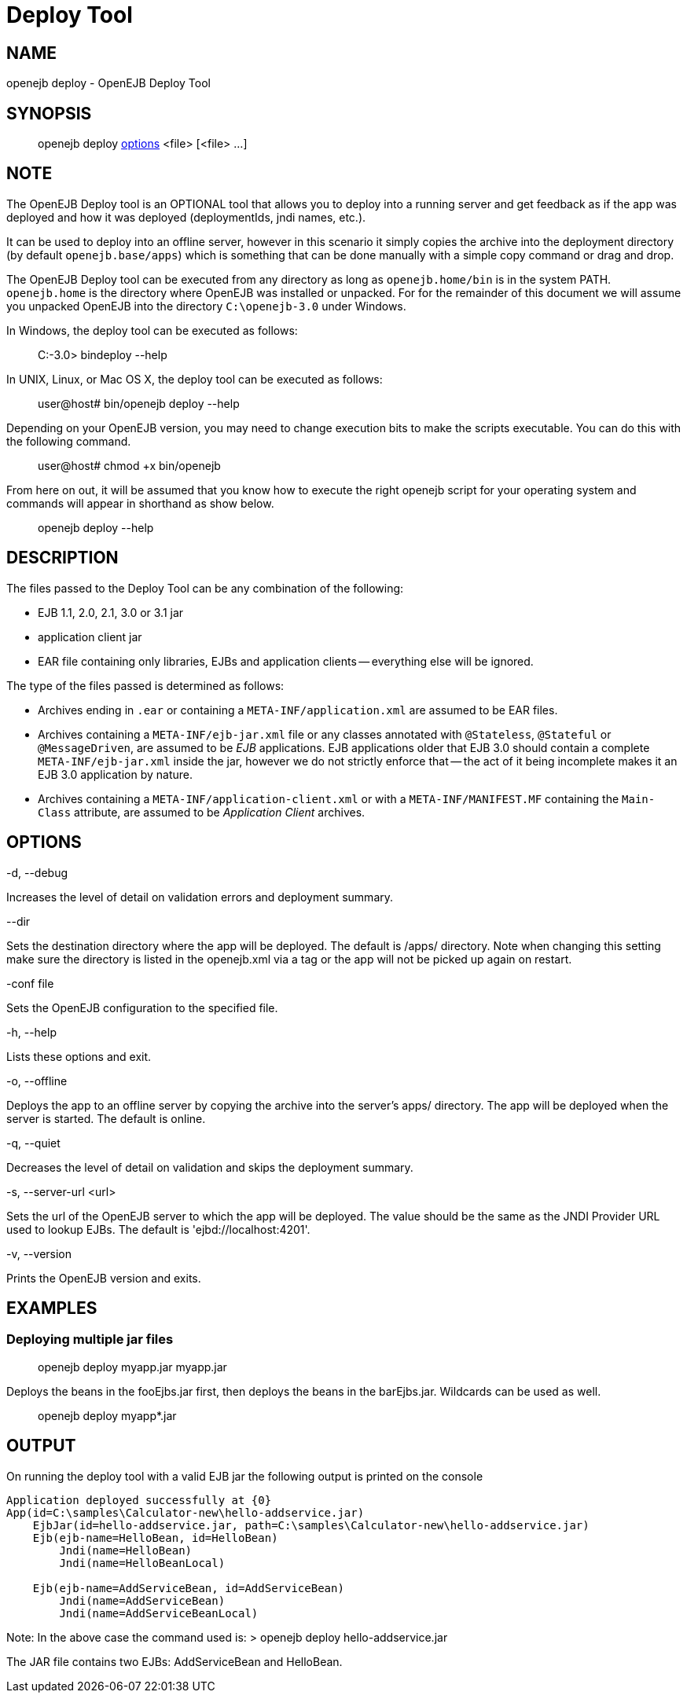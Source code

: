 = Deploy Tool
:index-group: OpenEJB Standalone Server
:jbake-date: 2018-12-05
:jbake-type: page
:jbake-status: published


== NAME

openejb deploy - OpenEJB Deploy Tool

== SYNOPSIS

____________________________________________________________________
openejb deploy link:#DeployTool-OPTIONS[options] <file> [<file> ...]
____________________________________________________________________

== NOTE

The OpenEJB Deploy tool is an OPTIONAL tool that allows you to deploy
into a running server and get feedback as if the app was deployed and
how it was deployed (deploymentIds, jndi names, etc.).

It can be used to deploy into an offline server, however in this
scenario it simply copies the archive into the deployment directory (by
default `openejb.base/apps`) which is something that can be done
manually with a simple copy command or drag and drop.

The OpenEJB Deploy tool can be executed from any directory as long as
`openejb.home/bin` is in the system PATH. `openejb.home` is the
directory where OpenEJB was installed or unpacked. For for the remainder
of this document we will assume you unpacked OpenEJB into the directory
`C:\openejb-3.0` under Windows.

In Windows, the deploy tool can be executed as follows:

________________________
C:-3.0> bindeploy --help
________________________

In UNIX, Linux, or Mac OS X, the deploy tool can be executed as follows:

____________________________________
user@host# bin/openejb deploy --help
____________________________________

Depending on your OpenEJB version, you may need to change execution bits
to make the scripts executable. You can do this with the following
command.

_______________________________
user@host# chmod +x bin/openejb
_______________________________

From here on out, it will be assumed that you know how to execute the
right openejb script for your operating system and commands will appear
in shorthand as show below.

_____________________
openejb deploy --help
_____________________

== DESCRIPTION

The files passed to the Deploy Tool can be any combination of the
following:

* EJB 1.1, 2.0, 2.1, 3.0 or 3.1 jar
* application client jar
* EAR file containing only libraries, EJBs and application clients --
everything else will be ignored.

The type of the files passed is determined as follows:

* Archives ending in `.ear` or containing a `META-INF/application.xml`
are assumed to be EAR files.
* Archives containing a `META-INF/ejb-jar.xml` file or any classes
annotated with `@Stateless`, `@Stateful` or `@MessageDriven`, are
assumed to be _EJB_ applications. EJB applications older that EJB 3.0
should contain a complete `META-INF/ejb-jar.xml` inside the jar, however
we do not strictly enforce that -- the act of it being incomplete makes
it an EJB 3.0 application by nature.
* Archives containing a `META-INF/application-client.xml` or with a
`META-INF/MANIFEST.MF` containing the `Main-Class` attribute, are
assumed to be _Application Client_ archives.

== OPTIONS

-d, --debug

Increases the level of detail on validation errors and deployment
summary.

--dir

Sets the destination directory where the app will be deployed. The
default is /apps/ directory. Note when changing this setting make sure
the directory is listed in the openejb.xml via a tag or the app will not
be picked up again on restart.

-conf file

Sets the OpenEJB configuration to the specified file.

-h, --help

Lists these options and exit.

-o, --offline

Deploys the app to an offline server by copying the archive into the
server's apps/ directory. The app will be deployed when the server is
started. The default is online.

-q, --quiet

Decreases the level of detail on validation and skips the deployment
summary.

-s, --server-url <url>

Sets the url of the OpenEJB server to which the app will be deployed.
The value should be the same as the JNDI Provider URL used to lookup
EJBs. The default is 'ejbd://localhost:4201'.

-v, --version

Prints the OpenEJB version and exits.

== EXAMPLES

=== Deploying multiple jar files

__________________________________
openejb deploy myapp.jar myapp.jar
__________________________________

Deploys the beans in the fooEjbs.jar first, then deploys the beans in
the barEjbs.jar. Wildcards can be used as well.

_________________________
openejb deploy myapp*.jar
_________________________

== OUTPUT

On running the deploy tool with a valid EJB jar the following output is
printed on the console

[source,properties]
----
Application deployed successfully at {0}
App(id=C:\samples\Calculator-new\hello-addservice.jar)
    EjbJar(id=hello-addservice.jar, path=C:\samples\Calculator-new\hello-addservice.jar)
    Ejb(ejb-name=HelloBean, id=HelloBean)
        Jndi(name=HelloBean)
        Jndi(name=HelloBeanLocal)

    Ejb(ejb-name=AddServiceBean, id=AddServiceBean)
        Jndi(name=AddServiceBean)
        Jndi(name=AddServiceBeanLocal)
----

Note: In the above case the command used is: > openejb deploy
hello-addservice.jar

The JAR file contains two EJBs: AddServiceBean and HelloBean.
